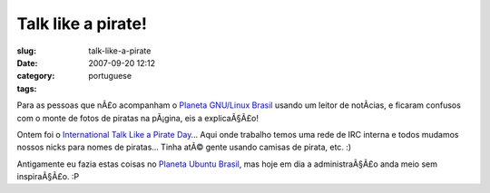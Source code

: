 Talk like a pirate!
###################
:slug: talk-like-a-pirate
:date: 2007-09-20 12:12
:category:
:tags: portuguese

Para as pessoas que nÃ£o acompanham o `Planeta GNU/Linux
Brasil <http://planeta.gnulinuxbrasil.org/>`__ usando um leitor de
notÃ­cias, e ficaram confusos com o monte de fotos de piratas na
pÃ¡gina, eis a explicaÃ§Ã£o!

|Talk Like a Pirate Day|

Ontem foi o `International Talk Like a Pirate
Day <http://www.talklikeapirate.com/>`__\ … Aqui onde trabalho temos uma
rede de IRC interna e todos mudamos nossos nicks para nomes de piratas…
Tinha atÃ© gente usando camisas de pirata, etc. :)

Antigamente eu fazia estas coisas no `Planeta Ubuntu
Brasil <http://planeta.ubuntubrasil.org/>`__, mas hoje em dia a
administraÃ§Ã£o anda meio sem inspiraÃ§Ã£o. :P

.. |Talk Like a Pirate Day| image:: http://farm2.static.flickr.com/1023/1412830404_6852cdd039.jpg
   :target: http://www.flickr.com/photos/ogmaciel/1412830404/
